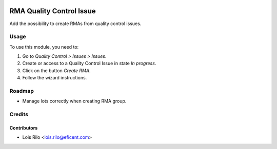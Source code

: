 .. image:: https://img.shields.io/badge/licence-AGPL--3-blue.svg
   :target: http://www.gnu.org/licenses/agpl
   :alt: License: AGPL-3

=========================
RMA Quality Control Issue
=========================

Add the possibility to create RMAs from quality control issues.

Usage
=====

To use this module, you need to:

#. Go to *Quality Control > Issues > Issues*.
#. Create or access to a Quality Control Issue in state *In progress*.
#. Click on the button *Create RMA*.
#. Follow the wizard instructions.

Roadmap
=======

* Manage lots correctly when creating RMA group.

Credits
=======

Contributors
------------

* Lois Rilo <lois.rilo@eficent.com>
